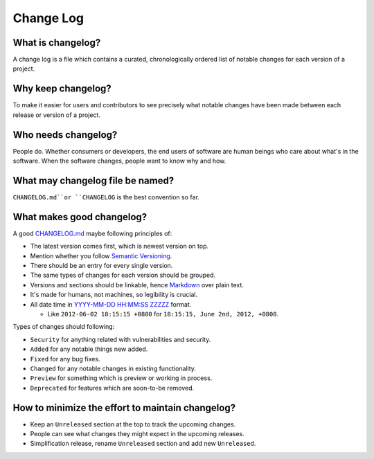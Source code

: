 Change Log
===============================================================================

What is changelog?
-------------------------------------------------------------------------------

A change log is a file which contains a curated, chronologically ordered list
of notable changes for each version of a project.

Why keep changelog?
-------------------------------------------------------------------------------

To make it easier for users and contributors to see precisely what notable
changes have been made between each release or version of a project.

Who needs changelog?
-------------------------------------------------------------------------------

People do. Whether consumers or developers, the end users of software are
human beings who care about what's in the software. When the software changes,
people want to know why and how.

What may changelog file be named?
-------------------------------------------------------------------------------

``CHANGELOG.md``or ``CHANGELOG`` is the best convention so far.

What makes good changelog?
-------------------------------------------------------------------------------

A good `CHANGELOG.md <examples/CHANGELOG.html>`_ maybe following principles of:

- The latest version comes first, which is newest version on top.

- Mention whether you follow `Semantic Versioning <http://semver.org/>`_.

- There should be an entry for every single version.

- The same types of changes for each version should be grouped.

- Versions and sections should be linkable, hence `Markdown <https://daringfireball.net/projects/markdown/>`_ over plain text.

- It's made for humans, not machines, so legibility is crucial.

- All date time in `YYYY-MM-DD HH:MM:SS ZZZZZ <https://www.iso.org/iso-8601-date-and-time-format.html>`_ format.

  * Like ``2012-06-02 18:15:15 +0800`` for ``18:15:15, June 2nd, 2012, +0800``.

Types of changes should following:

- ``Security`` for anything related with vulnerabilities and security.

- ``Added`` for any notable things new added.
- ``Fixed`` for any bug fixes.
- ``Changed`` for any notable changes in existing functionality.

- ``Preview`` for something which is preview or working in process.
- ``Deprecated`` for features which are soon-to-be removed.

How to minimize the effort to maintain changelog?
-------------------------------------------------------------------------------

- Keep an ``Unreleased`` section at the top to track the upcoming changes.
- People can see what changes they might expect in the upcoming releases.
- Simplification release, rename ``Unreleased`` section and add new ``Unreleased``.
